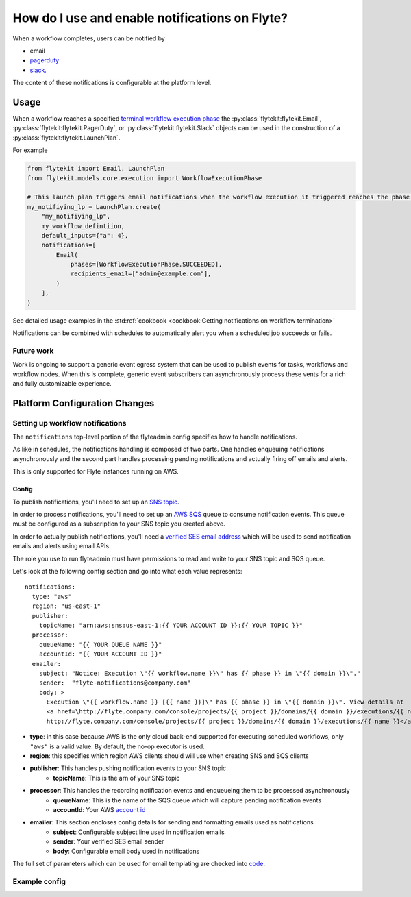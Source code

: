 .. _howto-notifications:

####################################################
How do I use and enable notifications on Flyte?
####################################################

When a workflow completes, users can be notified by

* email
* `pagerduty <https://www.pagerduty.com/>`__
* `slack <https://slack.com/>`__.

The content of these notifications is configurable at the platform level.

*****
Usage
*****

When a workflow reaches a specified `terminal workflow execution phase <https://github.com/flyteorg/flytekit/blob/v0.16.0b7/flytekit/core/notification.py#L10,L15>`__
the :py:class:`flytekit:flytekit.Email`, :py:class:`flytekit:flytekit.PagerDuty`, or :py:class:`flytekit:flytekit.Slack`
objects can be used in the construction of a :py:class:`flytekit:flytekit.LaunchPlan`.

For example

.. code:: python

    from flytekit import Email, LaunchPlan
    from flytekit.models.core.execution import WorkflowExecutionPhase

    # This launch plan triggers email notifications when the workflow execution it triggered reaches the phase `SUCCEEDED`.
    my_notifiying_lp = LaunchPlan.create(
        "my_notifiying_lp",
        my_workflow_defintiion,
        default_inputs={"a": 4},
        notifications=[
            Email(
                phases=[WorkflowExecutionPhase.SUCCEEDED],
                recipients_email=["admin@example.com"],
            )
        ],
    )


See detailed usage examples in the :std:ref:`cookbook <cookbook:Getting notifications on workflow termination>`

Notifications can be combined with schedules to automatically alert you when a scheduled job succeeds or fails.

Future work
===========

Work is ongoing to support a generic event egress system that can be used to publish events for tasks, workflows and
workflow nodes. When this is complete, generic event subscribers can asynchronously process these vents for a rich
and fully customizable experience.


******************************
Platform Configuration Changes
******************************

Setting up workflow notifications
=================================

The ``notifications`` top-level portion of the flyteadmin config specifies how to handle notifications.

As like in schedules, the notifications handling is composed of two parts. One handles enqueuing notifications asynchronously and the second part handles processing pending notifications and actually firing off emails and alerts.

This is only supported for Flyte instances running on AWS.

Config
------

To publish notifications, you'll need to set up an `SNS topic <https://aws.amazon.com/sns/?whats-new-cards.sort-by=item.additionalFields.postDateTime&whats-new-cards.sort-order=desc>`_.

In order to process notifications, you'll need to set up an `AWS SQS <https://aws.amazon.com/sqs/>`_ queue to consume notification events. This queue must be configured as a subscription to your SNS topic you created above.

In order to actually publish notifications, you'll need a `verified SES email address <https://docs.aws.amazon.com/ses/latest/DeveloperGuide/verify-addresses-and-domains.html>`_ which will be used to send notification emails and alerts using email APIs.

The role you use to run flyteadmin must have permissions to read and write to your SNS topic and SQS queue.

Let's look at the following config section and go into what each value represents: ::

  notifications:
    type: "aws"
    region: "us-east-1"
    publisher:
      topicName: "arn:aws:sns:us-east-1:{{ YOUR ACCOUNT ID }}:{{ YOUR TOPIC }}"
    processor:
      queueName: "{{ YOUR QUEUE NAME }}"
      accountId: "{{ YOUR ACCOUNT ID }}"
    emailer:
      subject: "Notice: Execution \"{{ workflow.name }}\" has {{ phase }} in \"{{ domain }}\"."
      sender:  "flyte-notifications@company.com"
      body: >
        Execution \"{{ workflow.name }} [{{ name }}]\" has {{ phase }} in \"{{ domain }}\". View details at
        <a href=\http://flyte.company.com/console/projects/{{ project }}/domains/{{ domain }}/executions/{{ name }}>
        http://flyte.company.com/console/projects/{{ project }}/domains/{{ domain }}/executions/{{ name }}</a>. {{ error }}

* **type**: in this case because AWS is the only cloud back-end supported for executing scheduled workflows, only ``"aws"`` is a valid value. By default, the no-op executor is used.
* **region**: this specifies which region AWS clients should will use when creating SNS and SQS clients
* **publisher**: This handles pushing notification events to your SNS topic
    * **topicName**: This is the arn of your SNS topic
* **processor**: This handles the recording notification events and enqueueing them to be processed asynchronously
    * **queueName**: This is the name of the SQS queue which will capture pending notification events
    * **accountId**: Your AWS `account id <https://docs.aws.amazon.com/IAM/latest/UserGuide/console_account-alias.html#FindingYourAWSId>`_
* **emailer**: This section encloses config details for sending and formatting emails used as notifications
    * **subject**: Configurable subject line used in notification emails
    * **sender**: Your verified SES email sender
    * **body**: Configurable email body used in notifications

The full set of parameters which can be used for email templating are checked into `code <https://github.com/flyteorg/flyteadmin/blob/a84223dab00dfa52d8ba1ed2d057e77b6c6ab6a7/pkg/async/notifications/email.go#L18,L30>`_.

.. _admin-config-example:

Example config
==============

.. rli:: https://raw.githubusercontent.com/flyteorg/flyteadmin/master/flyteadmin_config.yaml
   :lines: 66-80
